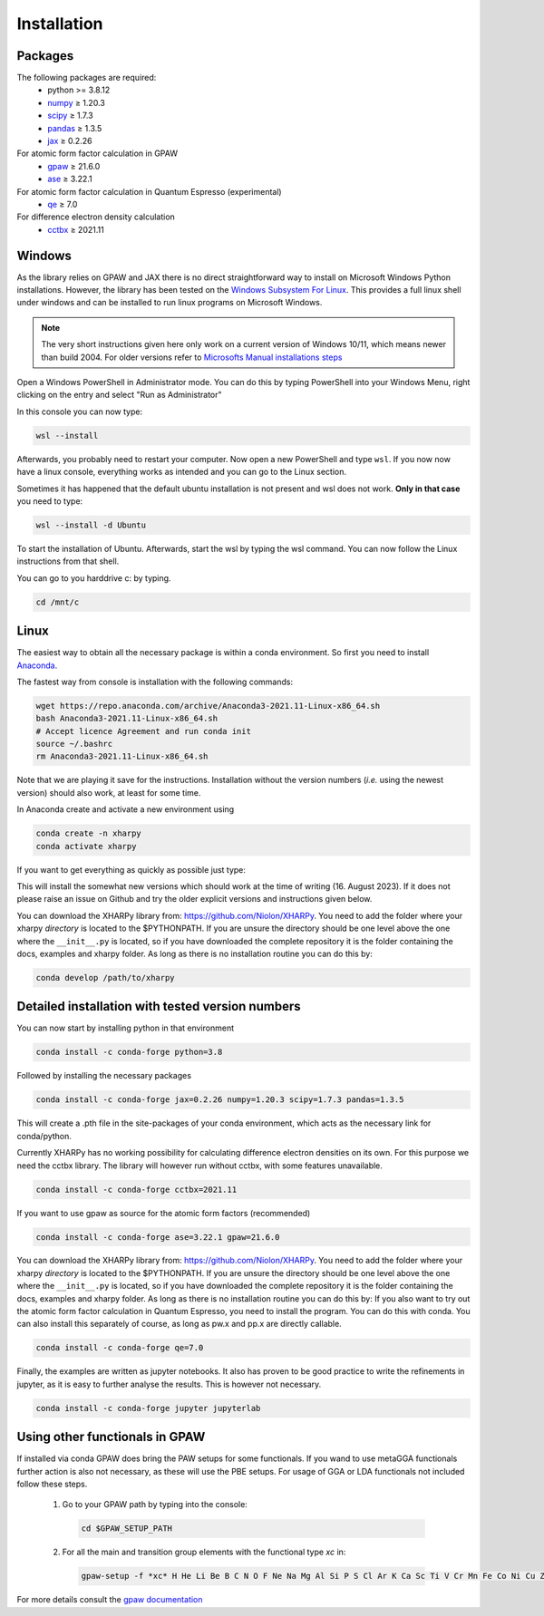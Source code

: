Installation
============

Packages
--------
The following packages are required:
 - python \>= 3.8.12
 - `numpy <https://numpy.org/>`_ ≥ 1.20.3
 - `scipy <https://scipy.org/>`_ ≥ 1.7.3
 - `pandas <https://pandas.pydata.org/>`_ ≥ 1.3.5
 - `jax <https://jax.readthedocs.io/>`_ ≥ 0.2.26

For atomic form factor calculation in GPAW
 - `gpaw <https://wiki.fysik.dtu.dk/gpaw/>`_ ≥ 21.6.0
 - `ase <https://wiki.fysik.dtu.dk/ase/>`_ ≥ 3.22.1

For atomic form factor calculation in Quantum Espresso (experimental)
 - `qe <https://www.quantum-espresso.org/>`_ ≥ 7.0

For difference electron density calculation
 - `cctbx <https://cci.lbl.gov/cctbx_docs/index.html>`_ ≥ 2021.11

Windows
-------
As the library relies on GPAW and JAX there is no direct straightforward way to
install on Microsoft Windows Python installations. However, the library
has been tested on the
`Windows Subsystem For Linux <https://docs.microsoft.com/en-us/windows/wsl/install>`_.
This provides a full linux shell under windows and can be installed to run linux
programs on Microsoft Windows.

.. note::

   The very short instructions given here only work on a current version of Windows 10/11,
   which means newer than build 2004. For older versions refer to
   `Microsofts Manual installations steps <https://docs.microsoft.com/en-us/windows/wsl/install-manual>`_

Open a Windows PowerShell in Administrator mode. You can do this by typing PowerShell
into your Windows Menu, right clicking on the entry and select "Run as Administrator"

In this console you can now type:

.. code-block:: console

   wsl --install

Afterwards, you probably need to restart your computer. Now open a new PowerShell and
type ``wsl``. If you now now have a linux console, everything works as intended
and you can go to the Linux section.

Sometimes it has happened that the default ubuntu installation is not present and wsl does not work.
**Only in that case** you need to type:

.. code-block:: console

   wsl --install -d Ubuntu

To start the installation of Ubuntu. Afterwards, start the wsl by typing the wsl command.
You can now follow the Linux instructions from that shell.

You can go to you harddrive c: by typing.

.. code-block:: console

   cd /mnt/c


Linux
-----
The easiest way to obtain all the necessary package is within a conda
environment. So first you need to install Anaconda_.

The fastest way from console is installation with the following commands:

.. code-block:: console

   wget https://repo.anaconda.com/archive/Anaconda3-2021.11-Linux-x86_64.sh
   bash Anaconda3-2021.11-Linux-x86_64.sh
   # Accept licence Agreement and run conda init
   source ~/.bashrc
   rm Anaconda3-2021.11-Linux-x86_64.sh

Note that we are playing it save for the instructions.
Installation without the version numbers (*i.e.* using the newest version)
should also work, at least for some time.

In Anaconda create and activate a new environment using

.. code-block:: console

   conda create -n xharpy
   conda activate xharpy


If you want to get everything as quickly as possible just type:

.. code-block:: console
   conda install python=3.11 numpy scipy pandas jax cctbx ase gpaw qe

This will install the somewhat new versions which should work at the time of writing (16. August 2023).
If it does not please raise an issue on Github and try the older explicit versions and instructions given below.

You can download the XHARPy library from: `https://github.com/Niolon/XHARPy <https://github.com/Niolon/XHARPy>`_.
You need to add the folder where your xharpy *directory* is located to the
$PYTHONPATH. If you are unsure the directory should be one level above the one
where the ``__init__.py`` is located, so if you have downloaded the complete
repository it is the folder containing the docs, examples and xharpy folder.
As long as there is no installation routine you can do this by:

.. code-block:: console

   conda develop /path/to/xharpy


Detailed installation with tested version numbers
-------------------------------------------------
You can now start by installing python in that environment

.. code-block:: console

   conda install -c conda-forge python=3.8

Followed by installing the necessary packages

.. code-block:: console

   conda install -c conda-forge jax=0.2.26 numpy=1.20.3 scipy=1.7.3 pandas=1.3.5

This will create a .pth file in the site-packages of your conda environment,
which acts as the necessary link for conda/python.

Currently XHARPy has no working possibility for calculating difference
electron densities on its own. For this purpose we need the cctbx library.
The library will however run without cctbx, with some features unavailable.

.. code-block:: console

   conda install -c conda-forge cctbx=2021.11

If you want to use gpaw as source for the atomic form factors (recommended)

.. code-block:: console

   conda install -c conda-forge ase=3.22.1 gpaw=21.6.0

You can download the XHARPy library from: `https://github.com/Niolon/XHARPy <https://github.com/Niolon/XHARPy>`_.
You need to add the folder where your xharpy *directory* is located to the
$PYTHONPATH. If you are unsure the directory should be one level above the one
where the ``__init__.py`` is located, so if you have downloaded the complete
repository it is the folder containing the docs, examples and xharpy folder.
As long as there is no installation routine you can do this by:
If you also want to try out the atomic form factor calculation in Quantum
Espresso, you need to install the program. You can do this with conda.
You can also install this separately of course, as long as pw.x
and pp.x are directly callable.

.. code-block:: console

   conda install -c conda-forge qe=7.0

Finally, the examples are written as jupyter notebooks. It also has proven
to be good practice to write the refinements in jupyter, as it is easy to
further analyse the results. This is however not necessary.

.. code-block:: console

   conda install -c conda-forge jupyter jupyterlab


Using other functionals in GPAW
-------------------------------

If installed via conda GPAW does bring the PAW setups for some functionals. If
you wand to use metaGGA functionals further action is also not necessary, as
these will use the PBE setups. For usage of GGA or LDA functionals not included
follow these steps.

 (1) Go to your GPAW path by typing into the console:
   .. code-block:: console

      cd $GPAW_SETUP_PATH

 (2) For all the main and transition group elements with the functional type *xc* in:
   .. code-block:: console

      gpaw-setup -f *xc* H He Li Be B C N O F Ne Na Mg Al Si P S Cl Ar K Ca Sc Ti V Cr Mn Fe Co Ni Cu Zn Ga Ge As Se Br Kr Rb Sr Y Zr Nb Mo Ru Rh Pd Ag Cd In Sn Sb Te I Xe Cs Ba La Ce Hf Ta W Re Os Ir Pt Au Hg Tl Pb Bi


For more details consult the `gpaw documentation <https://wiki.fysik.dtu.dk/gpaw/>`_


.. _Anaconda: https://www.anaconda.com/products/individual


